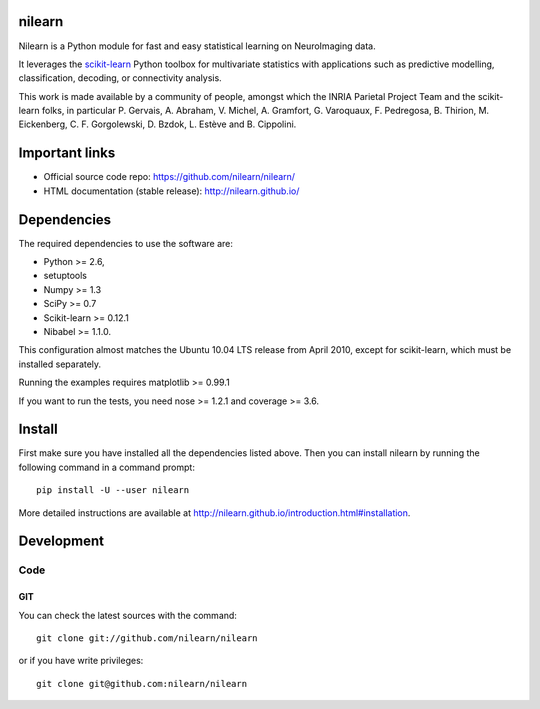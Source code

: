 .. -*- mode: rst -*-

.. image:: https://travis-ci.org/nilearn/nilearn.svg?branch=master
   :target: https://travis-ci.org/nilearn/nilearn
   :alt: Build Status

.. image:: https://coveralls.io/repos/nilearn/nilearn/badge.svg?branch=master
   :target: https://coveralls.io/r/nilearn/nilearn

nilearn
=======

Nilearn is a Python module for fast and easy statistical learning on
NeuroImaging data.

It leverages the `scikit-learn <http://scikit-learn.org>`_ Python toolbox for multivariate
statistics with applications such as predictive modelling,
classification, decoding, or connectivity analysis.

This work is made available by a community of people, amongst which
the INRIA Parietal Project Team and the scikit-learn folks, in particular
P. Gervais, A. Abraham, V. Michel, A.
Gramfort, G. Varoquaux, F. Pedregosa, B. Thirion, M. Eickenberg, C. F. Gorgolewski,
D. Bzdok, L. Estève and B. Cippolini.

Important links
===============

- Official source code repo: https://github.com/nilearn/nilearn/
- HTML documentation (stable release): http://nilearn.github.io/

Dependencies
============

The required dependencies to use the software are:

* Python >= 2.6,
* setuptools
* Numpy >= 1.3
* SciPy >= 0.7
* Scikit-learn >= 0.12.1
* Nibabel >= 1.1.0.

This configuration almost matches the Ubuntu 10.04 LTS release from
April 2010, except for scikit-learn, which must be installed separately.

Running the examples requires matplotlib >= 0.99.1

If you want to run the tests, you need nose >= 1.2.1 and coverage >= 3.6.


Install
=======

First make sure you have installed all the dependencies listed above.
Then you can install nilearn by running the following command in
a command prompt::

    pip install -U --user nilearn

More detailed instructions are available at
http://nilearn.github.io/introduction.html#installation.

Development
===========

Code
----

GIT
~~~

You can check the latest sources with the command::

    git clone git://github.com/nilearn/nilearn

or if you have write privileges::

    git clone git@github.com:nilearn/nilearn


